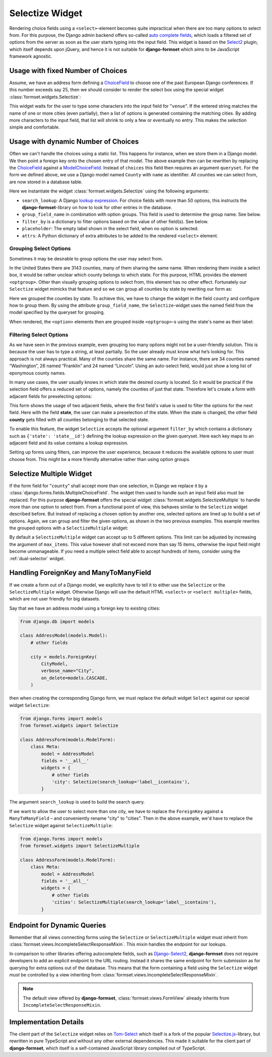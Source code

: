 .. _selectize:

================
Selectize Widget
================

Rendering choice fields using a ``<select>``-element becomes quite impractical when there are too
many options to select from. For this purpose, the Django admin backend offers so-called
`auto complete fields`_, which loads a filtered set of options from the server as soon as the user
starts typing into the input field. This widget is based on the Select2_ plugin, which itself
depends upon jQuery, and hence it is not suitable for **django-formset** which aims to be JavaScript
framework agnostic.

.. _auto complete fields: https://docs.djangoproject.com/en/stable/ref/contrib/admin/#django.contrib.admin.ModelAdmin.autocomplete_fields
.. _Select2: https://select2.org/


Usage with fixed Number of Choices
==================================

Assume, we have an address form defining a ChoiceField_ to choose one of the past European Django
conferences. If this number exceeds say 25, then we should consider to render the select box using
the special widget :class:`formset.widgets.Selectize`:

.. _ChoiceField: https://docs.djangoproject.com/en/stable/ref/forms/fields/#django.forms.ChoiceField 

.. django-view:: conference_form

	from django.forms import fields, forms, widgets
	from formset.widgets import Selectize

	class ConferenceForm(forms.Form):
	    venue = fields.ChoiceField(
	        choices=[
	            (2009, "Praha"),
	            (2010, "Berlin"),
	            (2011, "Amsterdam"),
	            (2012, "Zürich"),
	            (2013, "Warszawa"),
	            (2014, "Île des Embiez"),
	            (2015, "Cardiff"),
	            (2016, "Budapest"),
	            (2017, "Firenze"),
	            (2018, "Heidelberg"),
	            (2019, "København"),
	            (2020, "Virtual"),
	            (2022, "Porto"),
	            (2023, "Edinburgh"),
	            (2024, "Vigo"),
	        ],
	        widget=Selectize,
	    )

This widget waits for the user to type some characters into the input field for "``venue``". If the
entered string matches the name of one or more cities (even partially), then a list of options is
generated containing the matching cities. By adding more characters to the input field, that list
will shrink to only a few or eventually no entry. This makes the selection simple and comfortable.

.. django-view:: conference_view
	:view-function: SelectizeView.as_view(extra_context={'framework': 'bootstrap', 'pre_id': 'conference-result'}, form_kwargs={'auto_id': 'cf_id_%s'})
	:hide-code:

	from formset.views import FormView 

	class SelectizeView(FormView):
	    form_class = ConferenceForm
	    template_name = "form.html"
	    success_url = "/success"


Usage with dynamic Number of Choices
====================================

Often we can't handle the choices using a static list. This happens for instance, when we store them
in a Django model. We then point a foreign key onto the chosen entry of that model. The above
example then can be rewritten by replacing the ChoiceField_ against a ModelChoiceField_. Instead of
``choices`` this field then requires an argument ``queryset``. For the form we defined above, we
use a Django model named ``County`` with ``name`` as identifier. All counties we can select from,
are now stored in a database table.

.. _ModelChoiceField: https://docs.djangoproject.com/en/stable/ref/forms/fields/#django.forms.ModelChoiceField 

.. django-view:: county_form

	from django.forms import fields, forms, models, widgets
	from formset.widgets import Selectize
	from testapp.models import County

	class CountyForm(forms.Form):
	    county = models.ModelChoiceField(
	        queryset=County.objects.all(),
	        widget=Selectize(
	            search_lookup='name__icontains',
	            placeholder="Select a county",
	        ),
	    )

Here we instantiate the widget :class:`formset.widgets.Selectize` using the following arguments:

* ``search_lookup``: A Django `lookup expression`_. For choice fields with more than 50 options,
  this instructs the **django-formset**-library on how to look for other entries in the database. 
* ``group_field_name`` in combination with option groups. This field is used to determine the group
  name. See below.
* ``filter_by`` is a dictionary to filter options based on the value of other field(s). See below.
* ``placeholder``: The empty label shown in the select field, when no option is selected.
* ``attrs``: A Python dictionary of extra attributes to be added to the rendered ``<select>``
  element.

.. _lookup expression: https://docs.djangoproject.com/en/stable/ref/models/lookups/#lookup-reference

.. django-view:: county_view
	:view-function: CountyView.as_view(extra_context={'framework': 'bootstrap', 'pre_id': 'county-result'}, form_kwargs={'auto_id': 'co_id_%s'})
	:hide-code:

	class CountyView(SelectizeView):
	    form_class = CountyForm


Grouping Select Options
-----------------------

Sometimes it may be desirable to group options the user may select from.

In the United States there are 3143 counties, many of them sharing the same name. When rendering
them inside a select box, it would be rather unclear which county belongs to which state. For this
purpose, HTML provides the element ``<optgroup>``. Other than visually grouping options to select
from, this element has no other effect. Fortunately our ``Selectize`` widget mimicks that feature
and so we can group all counties by state by rewriting our form as:

.. django-view:: grouped_county_form

	class GroupedCountyForm(forms.Form):
	    county = models.ModelChoiceField(
	        label="County",
	        queryset=County.objects.all(),
	        widget=Selectize(
	            search_lookup='name__icontains',
	            group_field_name='state',
	            placeholder="Select a county"
	        ),
	        required=True,
	    )

.. django-view:: grouped_county_view
	:view-function: GroupedCountyView.as_view(extra_context={'framework': 'bootstrap', 'pre_id': 'grouped-county-result'}, form_kwargs={'auto_id': 'gc_id_%s'})
	:hide-code:

	class GroupedCountyView(SelectizeView):
	    form_class = GroupedCountyForm

Here we grouped the counties by state. To achieve this, we have to change the widget in the field
``county`` and configure how to group them. By using the attribute ``group_field_name``, the
``Selectize``-widget uses the named field from the model specified by the queryset for grouping.

When rendered, the ``<option>`` elements then are grouped inside ``<optgroup>``-s using the state's
name as their label:


Filtering Select Options
------------------------

As we have seen in the previous example, even grouping too many options might not be a user-friendly
solution. This is because the user has to type a string, at least partially. So the user already
must know what he’s looking for. This approach is not always practical. Many of the counties share
the same name. For instance, there are 34 counties named “Washington”, 26 named “Franklin” and 24
named “Lincoln”. Using an auto-select field, would just show a long list of eponymous county names.

In many use cases, the user usually knows in which state the desired county is located. So it would
be practical if the selection field offers a reduced set of options, namely the counties of just
that state. Therefore let's create a form with adjacent fields for preselecting options:

.. django-view:: filtered_county_form

	from testapp.models import State

	class FilteredCountyForm(forms.Form):
	    state = models.ModelChoiceField(
	        label="State",
	        queryset=State.objects.all(),
	        widget=Selectize(
	            search_lookup='name__icontains',
	            placeholder="First, select a state"
	        ),
	        required=False,
	    )
	    county = models.ModelChoiceField(
	        label="County",
	        queryset=County.objects.all(),
	        widget=Selectize(
	            search_lookup=['name__icontains'],
	            filter_by={'state': 'state__id'},
	            placeholder="Then, select a county"
	        ),
	        required=True,
	    )

This form shows the usage of two adjacent fields, where the first field's value is used to filter
the options for the next field. Here with the field **state**, the user can make a preselection of
the state. When the state is changed, the other field **county** gets filled with all counties
belonging to that selected state.

To enable this feature, the widget ``Selectize`` accepts the optional argument ``filter_by`` which
contains a dictionary such as ``{'state': 'state__id'}`` defining the lookup expression on the given
queryset. Here each key maps to an adjacent field and its value contains a lookup expression.

.. django-view:: filtered_county_view
	:view-function: FilteredCountyView.as_view(extra_context={'framework': 'bootstrap', 'pre_id': 'filtered-county-result'}, form_kwargs={'auto_id': 'fc_id_%s'})
	:hide-code:

	class FilteredCountyView(SelectizeView):
	    form_class = FilteredCountyForm

Setting up forms using filters, can improve the user experience, because it reduces the available
options to user must choose from. This might be a more friendly alternative rather than using option
groups.


.. _selectize-multiple:

Selectize Multiple Widget
=========================

If the form field for "``county``" shall accept more than one selection, in Django we replace it by
a :class:`django.forms.fields.MultipleChoiceField`. The widget then used to handle such an input
field also must be replaced. For this purpose **django-formset** offers the special widget
:class:`formset.widgets.SelectizeMultiple` to handle more than one option to select from. From a
functional point of view, this behaves similar to the ``Selectize`` widget described before. But
instead of replacing a chosen option by another one, selected options are lined up to build a set of
options. Again, we can group and filter the given options, as shown in the two previous examples.
This example rewrites the grouped options with a ``SelectizeMultiple`` widget: 

.. django-view:: grouped_counties_form

	from formset.widgets import SelectizeMultiple

	class GroupedCountiesForm(forms.Form):
	    county = models.ModelMultipleChoiceField(
	        label="County",
	        queryset=County.objects.all(),
	        widget=SelectizeMultiple(
	            search_lookup='name__icontains',
	            group_field_name='state',
	            placeholder="Select up to 5 counties"
	        ),
	        required=True,
	    )

.. django-view:: grouped_counties_view
	:view-function: GroupedCountiesView.as_view(extra_context={'framework': 'bootstrap', 'pre_id': 'grouped-counties-result'}, form_kwargs={'auto_id': 'gmc_id_%s'})
	:hide-code:

	class GroupedCountiesView(SelectizeView):
	    form_class = GroupedCountiesForm

By default a ``SelectizeMultiple`` widget can accept up to 5 different options. This limit can be
adjusted by increasing the argument of ``max_items``. This value however shall not exceed more than
say 15 items, otherwise the input field might become unmanageable. If you need a multiple select
field able to accept hundreds of items, consider using the :ref:`dual-selector` widget.


Handling ForeignKey and ManyToManyField
=======================================  

If we create a form out of a Django model, we explicitly have to tell it to either use the
``Selectize`` or the ``SelectizeMultiple`` widget. Otherwise Django will use the default HTML
``<select>`` or ``<select multiple>`` fields, which are not user friendly for big datasets.

Say that we have an address model using  a foreign key to existing cities:

.. code-block:: python

	from django.db import models

	class AddressModel(models.Model):
	    # other fields
	
	    city = models.ForeignKey(
	        CityModel,
	        verbose_name="City",
	        on_delete=models.CASCADE,
	    )

then when creating the corresponding Django form, we must replace the default widget ``Select``
against our special widget ``Selectize``:

.. code-block:: python

	from django.forms import models
	from formset.widgets import Selectize

	class AddressForm(models.ModelForm):
	    class Meta:
	        model = AddressModel
	        fields = '__all__'
	        widgets = {
	            # other fields
	            'city': Selectize(search_lookup='label__icontains'),
	        }

The argument ``search_lookup`` is used to build the search query.

If we want to allow the user to select more than one city, we have to replace the ``ForeignKey``
against a ``ManyToManyField`` – and conveniently rename "city" to "cities". Then in the above
example, we'd have to replace the ``Selectize`` widget against ``SelectizeMultiple``:

.. code-block:: python

	from django.forms import models
	from formset.widgets import SelectizeMultiple

	class AddressForm(models.ModelForm):
	    class Meta:
	        model = AddressModel
	        fields = '__all__'
	        widgets = {
	            # other fields
	            'cities': SelectizeMultiple(search_lookup='label__icontains'),
	        }

Endpoint for Dynamic Queries 
============================

Remember that all views connecting forms using the ``Selectize`` or ``SelectizeMultiple`` widget
must inherit from :class:`formset.views.IncompleteSelectResponseMixin`. This mixin handles the
endpoint for our lookups.

In comparison to other libraries offering autocomplete fields, such as `Django-Select2`_,
**django-formset** does not require developers to add an explicit endpoint to the URL routing.
Instead it shares the same endpoint for form submission as for querying for extra options out of the
database. This means that the form containing a field using the ``Selectize`` widget *must* be
controlled by a view inheriting from :class:`formset.views.IncompleteSelectResponseMixin`.

.. note:: The default view offered by **django-formset**, :class:`formset.views.FormView` already
	inherits from ``IncompleteSelectResponseMixin``.

.. _Django-Select2: https://django-select2.readthedocs.io/en/latest/


Implementation Details
======================

The client part of the ``Selectize`` widget relies on Tom-Select_ which itself is a fork of the
popular `Selectize.js`_-library, but rewritten in pure TypeScript and without any other external
dependencies. This made it suitable for the client part of **django-formset**, which itself is a
self-contained JavaScript library compiled out of TypeScript.

.. _Tom-Select: https://tom-select.js.org/
.. _Selectize.js: https://selectize.dev/
